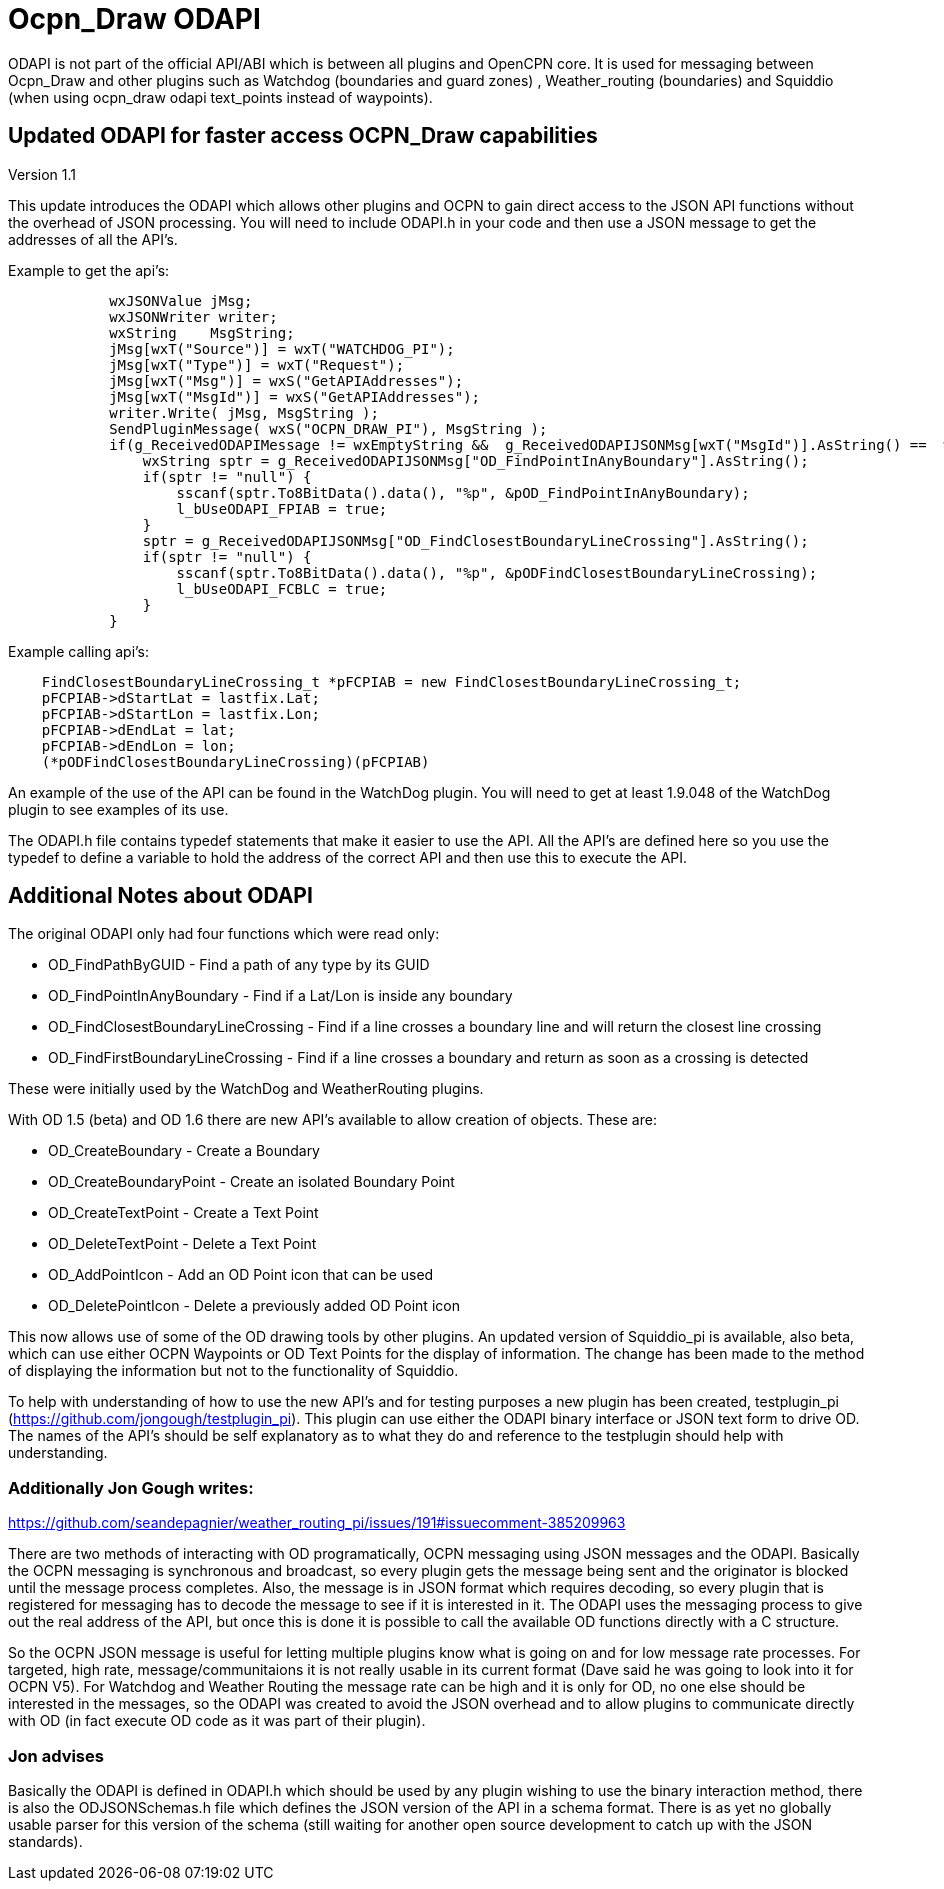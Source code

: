 = Ocpn_Draw ODAPI

ODAPI is not part of  the official API/ABI which is between all plugins and OpenCPN core. It is used for messaging between Ocpn_Draw and other plugins such as Watchdog (boundaries and guard zones) , Weather_routing (boundaries) and Squiddio (when using ocpn_draw odapi text_points instead of waypoints).

== Updated ODAPI for faster access OCPN_Draw capabilities


Version 1.1

This update introduces the ODAPI which allows other plugins and OCPN to
gain direct access to the JSON API functions without the overhead of
JSON processing. You will need to include ODAPI.h in your code and then
use a JSON message to get the addresses of all the API's.

Example to get the api's:

----
            wxJSONValue jMsg;
            wxJSONWriter writer;
            wxString    MsgString;
            jMsg[wxT("Source")] = wxT("WATCHDOG_PI");
            jMsg[wxT("Type")] = wxT("Request");
            jMsg[wxT("Msg")] = wxS("GetAPIAddresses");
            jMsg[wxT("MsgId")] = wxS("GetAPIAddresses");
            writer.Write( jMsg, MsgString );
            SendPluginMessage( wxS("OCPN_DRAW_PI"), MsgString );
            if(g_ReceivedODAPIMessage != wxEmptyString &&  g_ReceivedODAPIJSONMsg[wxT("MsgId")].AsString() ==  wxS("GetAPIAddresses")) {
                wxString sptr = g_ReceivedODAPIJSONMsg["OD_FindPointInAnyBoundary"].AsString();
                if(sptr != "null") {
                    sscanf(sptr.To8BitData().data(), "%p", &pOD_FindPointInAnyBoundary);
                    l_bUseODAPI_FPIAB = true;
                }
                sptr = g_ReceivedODAPIJSONMsg["OD_FindClosestBoundaryLineCrossing"].AsString();
                if(sptr != "null") {
                    sscanf(sptr.To8BitData().data(), "%p", &pODFindClosestBoundaryLineCrossing);
                    l_bUseODAPI_FCBLC = true;
                }
            }
----

Example calling api's:

----
    FindClosestBoundaryLineCrossing_t *pFCPIAB = new FindClosestBoundaryLineCrossing_t;
    pFCPIAB->dStartLat = lastfix.Lat;
    pFCPIAB->dStartLon = lastfix.Lon;
    pFCPIAB->dEndLat = lat;
    pFCPIAB->dEndLon = lon;
    (*pODFindClosestBoundaryLineCrossing)(pFCPIAB)
----

An example of the use of the API can be found in the WatchDog plugin.
You will need to get at least 1.9.048 of the WatchDog plugin to see
examples of its use.

The ODAPI.h file contains typedef statements that make it easier to use
the API. All the API's are defined here so you use the typedef to define
a variable to hold the address of the correct API and then use this to
execute the API.

== Additional Notes about ODAPI

The original ODAPI only had four functions which were read only:

* OD_FindPathByGUID - Find a path of any type by its GUID
* OD_FindPointInAnyBoundary - Find if a Lat/Lon is inside any boundary
* OD_FindClosestBoundaryLineCrossing - Find if a line crosses a boundary
line and will return the closest line crossing
* OD_FindFirstBoundaryLineCrossing - Find if a line crosses a boundary
and return as soon as a crossing is detected

These were initially used by the WatchDog and WeatherRouting plugins.

With OD 1.5 (beta) and OD 1.6 there are new API's available to allow
creation of objects. These are:

* OD_CreateBoundary - Create a Boundary
* OD_CreateBoundaryPoint - Create an isolated Boundary Point
* OD_CreateTextPoint - Create a Text Point
* OD_DeleteTextPoint - Delete a Text Point
* OD_AddPointIcon - Add an OD Point icon that can be used
* OD_DeletePointIcon - Delete a previously added OD Point icon

This now allows use of some of the OD drawing tools by other plugins. An
updated version of Squiddio_pi is available, also beta, which can use
either OCPN Waypoints or OD Text Points for the display of information.
The change has been made to the method of displaying the information but
not to the functionality of Squiddio.

To help with understanding of how to use the new API's and for testing
purposes a new plugin has been created, testplugin_pi
(https://github.com/jongough/testplugin_pi). This plugin can use either
the ODAPI binary interface or JSON text form to drive OD. The names of
the API's should be self explanatory as to what they do and reference to
the testplugin should help with understanding.

=== Additionally Jon Gough writes:

https://github.com/seandepagnier/weather_routing_pi/issues/191#issuecomment-385209963

There are two methods of interacting with OD programatically, OCPN
messaging using JSON messages and the ODAPI. Basically the OCPN
messaging is synchronous and broadcast, so every plugin gets the message
being sent and the originator is blocked until the message process
completes. Also, the message is in JSON format which requires decoding,
so every plugin that is registered for messaging has to decode the
message to see if it is interested in it. The ODAPI uses the messaging
process to give out the real address of the API, but once this is done
it is possible to call the available OD functions directly with a C
structure.

So the OCPN JSON message is useful for letting multiple plugins know
what is going on and for low message rate processes. For targeted, high
rate, message/communitaions it is not really usable in its current
format (Dave said he was going to look into it for OCPN V5). For
Watchdog and Weather Routing the message rate can be high and it is only
for OD, no one else should be interested in the messages, so the ODAPI
was created to avoid the JSON overhead and to allow plugins to
communicate directly with OD (in fact execute OD code as it was part of
their plugin).

=== Jon advises

Basically the ODAPI is defined in ODAPI.h which should be used by any
plugin wishing to use the binary interaction method, there is also the
ODJSONSchemas.h file which defines the JSON version of the API in a
schema format. There is as yet no globally usable parser for this
version of the schema (still waiting for another open source development
to catch up with the JSON standards).

